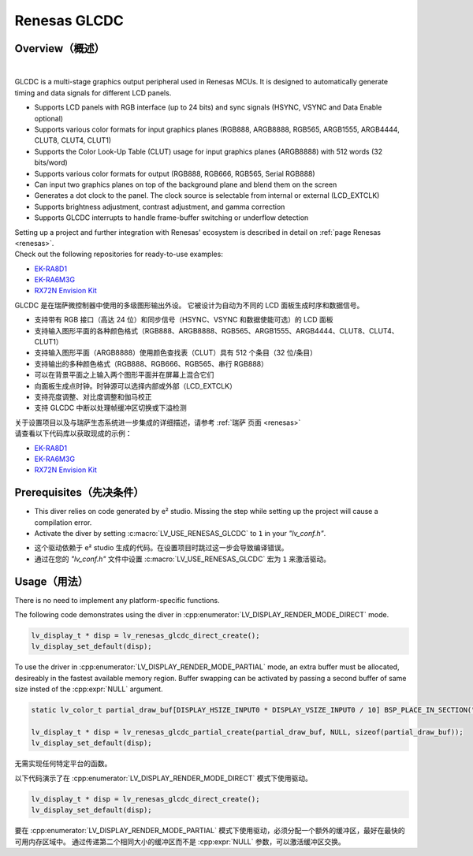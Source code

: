 .. _renesas_glcdc:

==============
Renesas GLCDC
==============

Overview（概述）
----------------

.. image:: /misc/renesas/glcdc.png
    :alt: Architectural overview of Renesas GLCDC
    :align: center

|

.. raw:: html

   <details>
     <summary>显示原文</summary>

GLCDC is a multi-stage graphics output peripheral used in Renesas MCUs.
It is designed to automatically generate timing and data signals for different LCD panels.

- Supports LCD panels with RGB interface (up to 24 bits) and sync signals (HSYNC, VSYNC and Data Enable optional)
- Supports various color formats for input graphics planes (RGB888, ARGB8888, RGB565, ARGB1555, ARGB4444, CLUT8, CLUT4, CLUT1)
- Supports the Color Look-Up Table (CLUT) usage for input graphics planes (ARGB8888) with 512 words (32 bits/word)
- Supports various color formats for output (RGB888, RGB666, RGB565, Serial RGB888)
- Can input two graphics planes on top of the background plane and blend them on the screen
- Generates a dot clock to the panel. The clock source is selectable from internal or external (LCD_EXTCLK)
- Supports brightness adjustment, contrast adjustment, and gamma correction
- Supports GLCDC interrupts to handle frame-buffer switching or underflow detection

| Setting up a project and further integration with Renesas' ecosystem is described in detail on :ref:`page Renesas <renesas>`. 
| Check out the following repositories for ready-to-use examples:
- `EK-RA8D1 <https://github.com/lvgl/lv_port_renesas_ek-ra8d1>`__
- `EK-RA6M3G <https://github.com/lvgl/lv_port_renesas_ek-ra6m3g>`__
- `RX72N Envision Kit <https://github.com/lvgl/lv_port_renesas_rx72n-envision-kit>`__
.. raw:: html

   </details>
   <br>


GLCDC 是在瑞萨微控制器中使用的多级图形输出外设。
它被设计为自动为不同的 LCD 面板生成时序和数据信号。

- 支持带有 RGB 接口（高达 24 位）和同步信号（HSYNC、VSYNC 和数据使能可选）的 LCD 面板
- 支持输入图形平面的各种颜色格式（RGB888、ARGB8888、RGB565、ARGB1555、ARGB4444、CLUT8、CLUT4、CLUT1）
- 支持输入图形平面（ARGB8888）使用颜色查找表（CLUT）具有 512 个条目（32 位/条目）
- 支持输出的多种颜色格式（RGB888、RGB666、RGB565、串行 RGB888）
- 可以在背景平面之上输入两个图形平面并在屏幕上混合它们
- 向面板生成点时钟。时钟源可以选择内部或外部（LCD_EXTCLK）
- 支持亮度调整、对比度调整和伽马校正
- 支持 GLCDC 中断以处理帧缓冲区切换或下溢检测

| 关于设置项目以及与瑞萨生态系统进一步集成的详细描述，请参考 :ref:`瑞萨 页面 <renesas>`
| 请查看以下代码库以获取现成的示例：
- `EK-RA8D1 <https://github.com/lvgl/lv_port_renesas_ek-ra8d1>`__
- `EK-RA6M3G <https://github.com/lvgl/lv_port_renesas_ek-ra6m3g>`__
- `RX72N Envision Kit <https://github.com/lvgl/lv_port_renesas_rx72n-envision-kit>`__

Prerequisites（先决条件）
-------------------------

.. raw:: html

   <details>
     <summary>显示原文</summary>

- This diver relies on code generated by e² studio. Missing the step while setting up the project will cause a compilation error.
- Activate the diver by setting :c:macro:`LV_USE_RENESAS_GLCDC` to ``1`` in your *"lv_conf.h"*.


.. raw:: html

   </details>
   <br>


- 这个驱动依赖于 e² studio 生成的代码。在设置项目时跳过这一步会导致编译错误。
- 通过在您的 *"lv_conf.h"* 文件中设置 :c:macro:`LV_USE_RENESAS_GLCDC` 宏为 ``1`` 来激活驱动。


Usage（用法）
-------------

.. raw:: html

   <details>
     <summary>显示原文</summary>

There is no need to implement any platform-specific functions.

The following code demonstrates using the diver in :cpp:enumerator:`LV_DISPLAY_RENDER_MODE_DIRECT` mode.

.. code:: c

    lv_display_t * disp = lv_renesas_glcdc_direct_create();
    lv_display_set_default(disp);

To use the driver in :cpp:enumerator:`LV_DISPLAY_RENDER_MODE_PARTIAL` mode, an extra buffer must be allocated,
desireably in the fastest available memory region.
Buffer swapping can be activated by passing a second buffer of same size insted of the :cpp:expr:`NULL` argument.

.. code:: c

    static lv_color_t partial_draw_buf[DISPLAY_HSIZE_INPUT0 * DISPLAY_VSIZE_INPUT0 / 10] BSP_PLACE_IN_SECTION(".sdram") BSP_ALIGN_VARIABLE(1024);

    lv_display_t * disp = lv_renesas_glcdc_partial_create(partial_draw_buf, NULL, sizeof(partial_draw_buf));
    lv_display_set_default(disp);


.. raw:: html

   </details>
   <br>


无需实现任何特定平台的函数。

以下代码演示了在 :cpp:enumerator:`LV_DISPLAY_RENDER_MODE_DIRECT` 模式下使用驱动。

.. code:: c

    lv_display_t * disp = lv_renesas_glcdc_direct_create();
    lv_display_set_default(disp);

要在 :cpp:enumerator:`LV_DISPLAY_RENDER_MODE_PARTIAL` 模式下使用驱动，必须分配一个额外的缓冲区，最好在最快的可用内存区域中。
通过传递第二个相同大小的缓冲区而不是 :cpp:expr:`NULL` 参数，可以激活缓冲区交换。